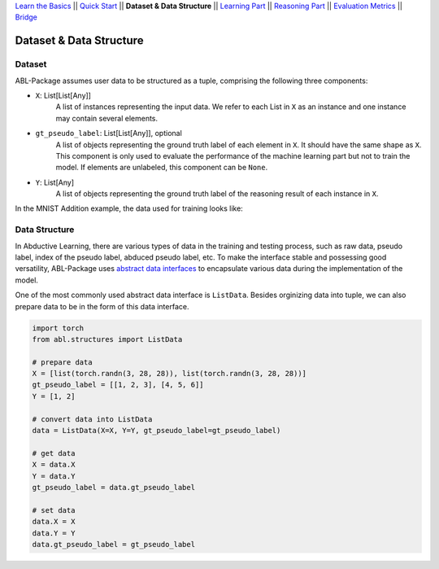 `Learn the Basics <Basics.html>`_ ||
`Quick Start <Quick-Start.html>`_ ||
**Dataset & Data Structure** ||
`Learning Part <Learning.html>`_ ||
`Reasoning Part <Reasoning.html>`_ ||
`Evaluation Metrics <Evaluation.html>`_ ||
`Bridge <Bridge.html>`_


Dataset & Data Structure
========================

Dataset
-------

ABL-Package assumes user data to be structured as a tuple, comprising the following three components:

- ``X``: List[List[Any]]
    A list of instances representing the input data. We refer to each List in ``X`` as an instance and one instance may contain several elements.
- ``gt_pseudo_label``: List[List[Any]], optional
    A list of objects representing the ground truth label of each element in ``X``. It should have the same shape as ``X``. This component is only used to evaluate the performance of the machine learning part but not to train the model. If elements are unlabeled, this component can be ``None``.
- ``Y``: List[Any]
    A list of objects representing the ground truth label of the reasoning result of each instance in ``X``.

In the MNIST Addition example, the data used for training looks like:

.. image:: ../img/Datasets_1.png
   :width: 350px
   :align: center

Data Structure
--------------

In Abductive Learning, there are various types of data in the training and testing process, such as raw data, pseudo label, index of the pseudo label, abduced pseudo label, etc. To make the interface stable and possessing good versatility, ABL-Package uses `abstract data interfaces <../API/abl.structures.html>`_ to encapsulate various data during the implementation of the model.

One of the most commonly used abstract data interface is ``ListData``. Besides orginizing data into tuple, we can also prepare data to be in the form of this data interface.

.. code-block:: python

    import torch
    from abl.structures import ListData

    # prepare data
    X = [list(torch.randn(3, 28, 28)), list(torch.randn(3, 28, 28))]
    gt_pseudo_label = [[1, 2, 3], [4, 5, 6]]
    Y = [1, 2]

    # convert data into ListData
    data = ListData(X=X, Y=Y, gt_pseudo_label=gt_pseudo_label)

    # get data
    X = data.X
    Y = data.Y
    gt_pseudo_label = data.gt_pseudo_label

    # set data
    data.X = X
    data.Y = Y
    data.gt_pseudo_label = gt_pseudo_label